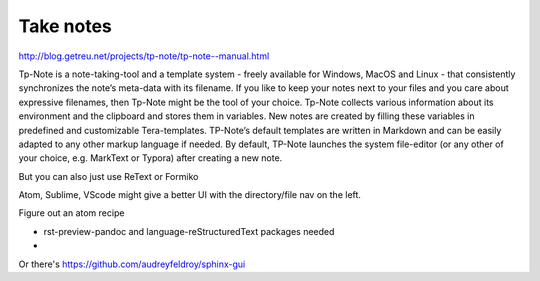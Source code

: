 Take notes
==========

http://blog.getreu.net/projects/tp-note/tp-note--manual.html

Tp-Note is a note-taking-tool and a template system - freely available for Windows, MacOS and Linux - that consistently synchronizes the note’s meta-data with its filename. If you like to keep your notes next to your files and you care about expressive filenames, then Tp-Note might be the tool of your choice. Tp-Note collects various information about its environment and the clipboard and stores them in variables. New notes are created by filling these variables in predefined and customizable Tera-templates. TP-Note’s default templates are written in Markdown and can be easily adapted to any other markup language if needed. By default, TP-Note launches the system file-editor (or any other of your choice, e.g. MarkText or Typora) after creating a new note. 

But you can also just use ReText or Formiko

Atom, Sublime, VScode might give a better UI with the directory/file nav on the left.

Figure out an atom recipe

- rst-preview-pandoc and language-reStructuredText packages needed
- 


Or there's https://github.com/audreyfeldroy/sphinx-gui 

